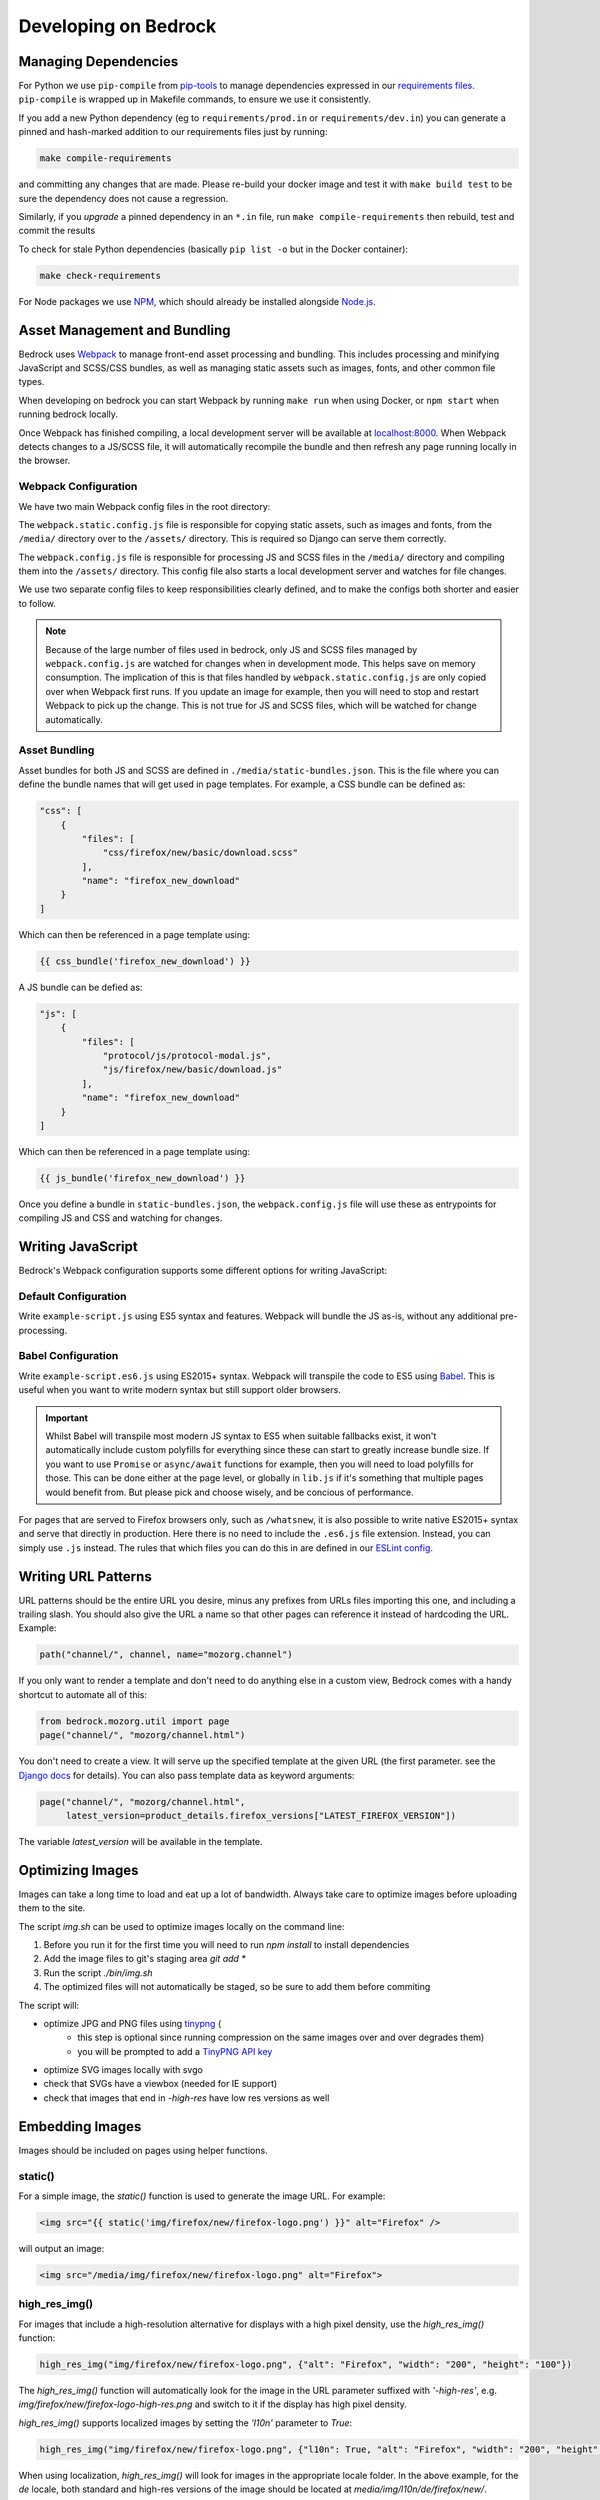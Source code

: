 .. This Source Code Form is subject to the terms of the Mozilla Public
.. License, v. 2.0. If a copy of the MPL was not distributed with this
.. file, You can obtain one at https://mozilla.org/MPL/2.0/.

.. _coding:

=====================
Developing on Bedrock
=====================

Managing Dependencies
---------------------

For Python we use ``pip-compile`` from `pip-tools <https://pypi.org/project/pip-tools/>`_ to manage dependencies expressed in
our `requirements files <https://github.com/mozilla/bedrock/tree/main/requirements>`_.
``pip-compile`` is wrapped up in Makefile commands, to ensure we use it consistently.

If you add a new Python dependency (eg to ``requirements/prod.in`` or ``requirements/dev.in``) you can generate a pinned and hash-marked
addition to our requirements files just by running:

.. code-block:: shell

    make compile-requirements

and committing any changes that are made. Please re-build your docker image and test
it with ``make build test`` to be sure the dependency does not cause a regression.

Similarly, if you *upgrade* a pinned dependency in an ``*.in`` file, run
``make compile-requirements`` then rebuild, test and commit the results

To check for stale Python dependencies (basically ``pip list -o`` but in the Docker container):

.. code-block:: shell

    make check-requirements

For Node packages we use `NPM <https://docs.npmjs.com/cli/v8/commands/npm-install>`_, which should already be
installed alongside `Node.js <https://nodejs.org/>`_.

Asset Management and Bundling
-----------------------------

Bedrock uses `Webpack <https://webpack.js.org/>`_ to manage front-end
asset processing and bundling. This includes processing and minifying
JavaScript and SCSS/CSS bundles, as well as managing static assets
such as images, fonts, and other common file types.

When developing on bedrock you can start Webpack by running ``make run``
when using Docker, or ``npm start`` when running bedrock locally.

Once Webpack has finished compiling, a local development server
will be available at `localhost:8000 <http://localhost:8000/>`_. When
Webpack detects changes to a JS/SCSS file, it will automatically
recompile the bundle and then refresh any page running locally in the
browser.

Webpack Configuration
~~~~~~~~~~~~~~~~~~~~~

We have two main Webpack config files in the root directory:

The ``webpack.static.config.js`` file is responsible for copying static
assets, such as images and fonts, from the ``/media/`` directory over to
the ``/assets/`` directory. This is required so Django can serve them
correctly.

The ``webpack.config.js`` file is responsible for processing JS and SCSS
files in the ``/media/`` directory and compiling them into the ``/assets/``
directory. This config file also starts a local development server and
watches for file changes.

We use two separate config files to keep responsibilities clearly defined,
and to make the configs both shorter and easier to follow.

.. note::

    Because of the large number of files used in bedrock, only JS and SCSS
    files managed by ``webpack.config.js`` are watched for changes when in
    development mode. This helps save on memory consumption. The implication
    of this is that files handled by ``webpack.static.config.js``
    are only copied over when Webpack first runs. If you update an image for
    example, then you will need to stop and restart Webpack to pick up the
    change. This is not true for JS and SCSS files, which will be watched
    for change automatically.

Asset Bundling
~~~~~~~~~~~~~~

Asset bundles for both JS and SCSS are defined in ``./media/static-bundles.json``.
This is the file where you can define the bundle names that will get used in page
templates. For example, a CSS bundle can be defined as:

.. code-block:: json

    "css": [
        {
            "files": [
                "css/firefox/new/basic/download.scss"
            ],
            "name": "firefox_new_download"
        }
    ]

Which can then be referenced in a page template using:

.. code-block:: jinja

    {{ css_bundle('firefox_new_download') }}

A JS bundle can be defied as:

.. code-block:: json

    "js": [
        {
            "files": [
                "protocol/js/protocol-modal.js",
                "js/firefox/new/basic/download.js"
            ],
            "name": "firefox_new_download"
        }
    ]

Which can then be referenced in a page template using:

.. code-block:: jinja

    {{ js_bundle('firefox_new_download') }}

Once you define a bundle in ``static-bundles.json``, the ``webpack.config.js``
file will use these as entrypoints for compiling JS and CSS and watching for
changes.

Writing JavaScript
------------------

Bedrock's Webpack configuration supports some different options for writing
JavaScript:

Default Configuration
~~~~~~~~~~~~~~~~~~~~~

Write ``example-script.js`` using ES5 syntax and features. Webpack will bundle
the JS as-is, without any additional pre-processing.

Babel Configuration
~~~~~~~~~~~~~~~~~~~

Write ``example-script.es6.js`` using ES2015+ syntax. Webpack will transpile
the code to ES5 using `Babel <https://babeljs.io/>`_. This is useful when
you want to write modern syntax but still support older browsers.

.. important::

    Whilst Babel will transpile most modern JS syntax to ES5 when suitable
    fallbacks exist, it won't automatically include custom polyfills for
    everything since these can start to greatly increase bundle size. If you
    want to use ``Promise`` or ``async/await`` functions for example, then
    you will need to load polyfills for those. This can be done either at
    the page level, or globally in ``lib.js`` if it's something that multiple
    pages would benefit from. But please pick and choose wisely, and be
    concious of performance.

For pages that are served to Firefox browsers only, such as ``/whatsnew``, it is
also possible to write native ES2015+ syntax and serve that directly in production.
Here there is no need to include the ``.es6.js`` file extension. Instead, you can
simply use ``.js`` instead. The rules that which files you can do this in are defined
in our `ESLint config <https://github.com/mozilla/bedrock/blob/main/.eslintrc.js>`_.

Writing URL Patterns
--------------------

URL patterns should be the entire URL you desire, minus any prefixes from URLs files
importing this one, and including a trailing slash.  You should also give the URL a name
so that other pages can reference it instead of hardcoding the URL. Example:

.. code-block:: python

    path("channel/", channel, name="mozorg.channel")

If you only want to render a template and don't need to do anything else in a custom view,
Bedrock comes with a handy shortcut to automate all of this:

.. code-block:: python

    from bedrock.mozorg.util import page
    page("channel/", "mozorg/channel.html")

You don't need to create a view. It will serve up the specified
template at the given URL (the first parameter. see the
`Django docs <https://docs.djangoproject.com/en/3.2/ref/urls/#django.urls.path>`_ for details).
You can also pass template data as keyword arguments:

.. code-block:: python

    page("channel/", "mozorg/channel.html",
         latest_version=product_details.firefox_versions["LATEST_FIREFOX_VERSION"])

The variable `latest_version` will be available in the template.

Optimizing Images
-----------------

Images can take a long time to load and eat up a lot of bandwidth. Always take care
to optimize images before uploading them to the site.

The script `img.sh` can be used to optimize images locally on the command line:

#. Before you run it for the first time you will need to run `npm install` to install dependencies
#. Add the image files to git's staging area `git add *`
#. Run the script `./bin/img.sh`
#. The optimized files will not automatically be staged, so be sure to add them before commiting

The script will:

- optimize JPG and PNG files using `tinypng <https://tinypng.com/>`_ (
    - this step is optional since running compression on the same images over and over degrades them)
    - you will be prompted to add a `TinyPNG API key <https://tinypng.com/developers>`_
- optimize SVG images locally with svgo
- check that SVGs have a viewbox (needed for IE support)
- check that images that end in `-high-res` have low res versions as well

Embedding Images
----------------

Images should be included on pages using helper functions.

static()
~~~~~~~~

For a simple image, the `static()` function is used to generate the image URL. For example:

.. code-block:: html

    <img src="{{ static('img/firefox/new/firefox-logo.png') }}" alt="Firefox" />

will output an image:

.. code-block:: html

    <img src="/media/img/firefox/new/firefox-logo.png" alt="Firefox">

high_res_img()
~~~~~~~~~~~~~~

For images that include a high-resolution alternative for displays with a high pixel density, use the `high_res_img()` function:

.. code-block:: python

    high_res_img("img/firefox/new/firefox-logo.png", {"alt": "Firefox", "width": "200", "height": "100"})

The `high_res_img()` function will automatically look for the image in the URL parameter suffixed with `'-high-res'`, e.g. `img/firefox/new/firefox-logo-high-res.png` and switch to it if the display has high pixel density.

`high_res_img()` supports localized images by setting the `'l10n'` parameter to `True`:

.. code-block:: python

    high_res_img("img/firefox/new/firefox-logo.png", {"l10n": True, "alt": "Firefox", "width": "200", "height": "100"})

When using localization, `high_res_img()` will look for images in the appropriate locale folder. In the above example, for the `de` locale, both standard and high-res versions of the image should be located at `media/img/l10n/de/firefox/new/`.

l10n_img()
~~~~~~~~~~

Images that have translatable text can be handled with `l10n_img()`:

.. code-block:: html

    <img src="{{ l10n_img('firefox/os/have-it-all/messages.jpg') }}" />

The images referenced by `l10n_img()` must exist in `media/img/l10n/`, so for above example, the images could include `media/img/l10n/en-US/firefox/os/have-it-all/messages.jpg` and `media/img/l10n/es-ES/firefox/os/have-it-all/messages.jpg`.

platform_img()
~~~~~~~~~~~~~~

Finally, for outputting an image that differs depending on the platform being used, the `platform_img()` function will automatically display the image for the user's browser:

.. code-block:: python

    platform_img("img/firefox/new/browser.png", {"alt": "Firefox screenshot"})

`platform_img()` will automatically look for the images `browser-mac.png`, `browser-win.png`, `browser-linux.png`, etc. Platform image also supports hi-res images by adding `'high-res': True` to the list of optional attributes.

`platform_img()` supports localized images by setting the `'l10n'` parameter to `True`:

.. code-block:: python

    platform_img("img/firefox/new/firefox-logo.png", {"l10n": True, "alt": "Firefox screenshot"})

When using localization, `platform_img()` will look for images in the appropriate locale folder. In the above example, for the `es-ES` locale, all platform versions of the image should be located at `media/img/l10n/es-ES/firefox/new/`.

qrcode()
~~~~~~~~

This is a helper function that will output SVG data for a QR Code at the spot in the template
where it is called. It caches the results to the ``data/qrcode_cache`` directory, so it only
generates the SVG data one time per data and box_size combination.

.. code-block:: python

    qrcode("https://accounts.firefox.com", 30)

The first argument is the data you'd like to encode in the QR Code (usually a URL), and the second
is the "box size". It's a parameter that tells the generator how large to set the height and width
parameters on the XML SVG tag, the units of which are "mm". This can be overriden with CSS so you
may not need to use it at all. The ``box_size`` parameter is optional.

image()
~~~~~~~

We also have an image macro, which is mainly used to encapsulate the conditional logic needed for `Protocol macros <https://bedrock.readthedocs.io/en/latest/coding.html#working-with-protocol>`_ containing images. You can also import the macro directly into a template.

.. code-block:: jinja

    {% from 'macros.html' import image with context %}

    {{ image(
        url='example.jpg',
        alt='example alt',
        class='example class',
        width='64',
        height='64',
        loading='lazy',
        include_highres=True,
        include_l10n=True
    ) }}

Only ``url`` is required. By default, alt text will be an empty string, loading will be determined by the browser, and highres/l10n images will not be included. For ``include_l10n=True`` to work, you must import the macro `with context`.

Using Large Assets
------------------

We don't want to (and if large enough GitHub won't let us) commit large files to the bedrock repo.
Files such as large PDFs or very-high-res JPG files (e.g. leadership team photos), or videos are not
well-tracked in git and will make every checkout after they're added slower and this diffs less useful.
So we have another domain at which we upload these files: assets.mozilla.net

This domain is simply an AWS S3 bucket with a CloudFront CDN in front of it. It is highly available
and fast. We've made adding files to this domain very simple using `git-lfs <https://git-lfs.github.com/>`_.
You simply install git-lfs, clone our `assets.mozilla.net repo <https://github.com/mozmeao/assets.mozilla.net>`_,
and then add and commit files under the ``assets`` directory there as usual. Open a PR, and once it's merged
it will be automatically uploaded to the S3 bucket and be available on the domain.

For example, if you add a file to the repo under ``assets/pdf/the-dude-abides.pdf``, it will be available
as https://assets.mozilla.net/pdf/the-dude-abides.pdf. Once that is done you can link to that URL from bedrock
as you would any other URL.

Writing Migrations
------------------

Bedrock uses Django's built-in Migrations framework for its database migrations, and has no custom
database routing, etc. So, no big surprises here – write things as you regularly would.

*However*, as with any complex system, care needs to be taken with schema changes that
drop or rename database columns. Due to the way the rollout process works (ask for
details directly from the team), an absent column can cause some of the rollout to
enter a crashloop.

To avoid this, split your changes across releases, such as below.

For column renames:

* Release 1: Add your new column
* Release 2: Amend the codebase to use it instead of the old column
* Release 3: Clean up - drop the old, deprecated column, which should not be referenced in code at this point.

For column drops:

* Release 1: Update all code that uses the relevant column, so that nothing interacts with it any more.
* Release 2: Clean up - drop the old, deprecated column.

With both paths, check for any custom schema or data migrations that might reference the deprecated column.

Writing Views
-------------

You should rarely need to write a view for mozilla.org. Most pages are
static and you should use the `page` function documented above.

If you need to write a view and the page is translated or translatable
then it should use the `l10n_utils.render()` function to render the
template.

.. code-block:: python

    from lib import l10n_utils

    def my_view(request):
        # do your fancy things
        ctx = {"template_variable": "awesome data"}
        return l10n_utils.render(request, "app/template.html", ctx)

Make sure to namespace your templates by putting them in a directory
named after your app, so instead of templates/template.html they would
be in templates/blog/template.html if `blog` was the name of your app.


If you prefer to use Django's Generic View classes we have a convenient
helper for that. You can use it either to create a custom view class of
your own, or use it directly in a `urls.py` file.

.. code-block:: python

    # app/views.py
    from lib.l10n_utils import L10nTemplateView

    class FirefoxRoxView(L10nTemplateView):
        template_name = "app/firefox-rox.html"

    # app/urls.py
    urlpatterns = [
        # from views.py
        path("firefox/rox/", FirefoxRoxView.as_view()),
        # directly
        path("firefox/sox/", L10nTemplateView.as_view(template_name="app/firefox-sox.html")),
    ]

The `L10nTemplateView` functionality is mostly in a template mixin called `LangFilesMixin` which
you can use with other generic Django view classes if you need one other than `TemplateView`.

Variation Views
~~~~~~~~~~~~~~~

We have a generic view that allows you to easily create and use a/b testing
templates. If you'd like to have either separate templates or just a template
context variable for switching, this will help you out. For example.

.. code-block:: python

    # urls.py

    from django.urls import path

    from bedrock.utils.views import VariationTemplateView

    urlpatterns = [
        path("testing/",
             VariationTemplateView.as_view(template_name="testing.html",
                                           template_context_variations=["a", "b"]),
             name="testing"),
    ]

This will give you a context variable called `variation` that will either be an empty
string if no param is set, or `a` if `?v=a` is in the URL, or `b` if `?v=b` is in the
URL. No other options will be valid for the `v` query parameter and `variation` will
be empty if any other value is passed in for `v` via the URL. So in your template code
you'd simply do the following:

.. code-block:: jinja

    {% if variation == 'b' %}<p>This is the B variation of our test. Enjoy!</p>{% endif %}

If you'd rather have a fully separate template for your test, you can use the
`template_name_variations` argument to the view instead of `template_context_variations`.

.. code-block:: python

    # urls.py

    from django.urls import path

    from bedrock.utils.views import VariationTemplateView

    urlpatterns = [
        path("testing/",
             VariationTemplateView.as_view(template_name="testing.html",
                                           template_name_variations=["1", "2"]),
             name="testing"),
    ]

This will not provide any extra template context variables, but will instead look for
alternate template names. If the URL is `testing/?v=1`, it will use a template named
`testing-1.html`, if `v=2` it will use `testing-2.html`, and for everything else it will
use the default. It simply puts a dash and the variation value between the template
file name and file extension.

It is theoretically possible to use the template name and template context versions
of this view together, but that would be an odd situation and potentially inappropriate
for this utility.

You can also limit your variations to certain locales. By default the variations will work
for any localization of the page, but if you supply a list of locales to the `variation_locales`
argument to the view then it will only set the variation context variable or alter the template
name (depending on the options explained above) when requested at one of said locales. For example,
the template name example above could be modified to only work for English or German like so

.. code-block:: python

    # urls.py

    from django.urls import path

    from bedrock.utils.views import VariationTemplateView

    urlpatterns = [
        path("testing/",
             VariationTemplateView.as_view(template_name="testing.html",
                                           template_name_variations=["1", "2"],
                                           variation_locales=["en-US", "de"]),
             name="testing"),
    ]

Any request to the page in for example French would not use the alternate template even if a
valid variation were given in the URL.

.. note::

    If you'd like to add this functionality to an existing Class-Based View, there is
    a mixin that implements this pattern that should work with most views:
    `bedrock.utils.views.VariationMixin`.

Geo Template View
~~~~~~~~~~~~~~~~~

Now that we have our CDN configured properly, we can also just swap out templates
per request country. This is very similar to the above, but it will simply use
the proper template for the country from which the request originated.

.. code-block:: python

    from bedrock.base.views import GeoTemplateView

    class CanadaIsSpecialView(GeoTemplateView):
        geo_template_names = {
            "CA": "mozorg/canada-is-special.html",
        }
        template_name = "mozorg/everywhere-else-is-also-good.html"

For testing purposes while you're developing or on any deployment that is not
accessed via the production domain (www.mozilla.org) you can append your URL
with a ``geo`` query param (e.g. ``/firefox/?geo=DE``) and that will take
precedence over the country from the request header.

Other Geo Stuff
~~~~~~~~~~~~~~~

There are a couple of other tools at your disposal if you need to change things
depending on the location of the user. You can use the
``bedrock.base.geo.get_country_from_request`` function in a view and it will
return the country code for the request (either from the CDN or the query param,
just like above).

.. code-block:: python

    from bedrock.base.geo import get_country_from_request

    def dude_view(request):
        country = get_country_from_request(request)
        if country == "US":
            # do a thing for the US
        else:
            # do the default thing

The other convenience available is that the country code, either from the CDN
or the query param, is avilable in any template in the ``country_code`` variable.
This allows you to change anything about how the template renders based on the
location of the user.

.. code-block:: jinja

    {% if country_code == "US" %}
        <h1>GO MURICA!</h1>
    {% else %}
        <h1>Yay World!</h1>
    {% endif %}

Coding Style
------------

Bedrock uses the following open source tools to follow coding styles and conventions,
as well as applying automatic code formatting:

* `black <https://black.readthedocs.io/>`_ for Python code formatting.
* `flake8 <https://flake8.pycqa.org/>`_ for Python style and code quality rules.
* `isort <https://pycqa.github.io/isort/>`_ for Python import ordering consistency.
* `Prettier <https://prettier.io/>`_ for JavaScript code formatting.
* `ESLint <https://eslint.org/>`_ for JavaScript code quality rules.
* `Stylelint <https://stylelint.io/>`_ for Sass/CSS style and code quality rules.

For front-end HTML & CSS conventions, bedrock uses Mozilla's Protocol design system for
building components. You can read the `Protocol documentation site <https://protocol.mozilla.org/>`_
for more information.

Mozilla also has some more general coding styleguides available, although some of
these are now rather outdated:

* `Mozilla Python Style Guide <http://mozweb.readthedocs.org/en/latest/reference/python-style.html>`_
* `Mozilla HTML Style Guide <http://mozweb.readthedocs.org/en/latest/reference/html-style.html>`_
* `Mozilla JS Style Guide <http://mozweb.readthedocs.org/en/latest/reference/js-style.html>`_
* `Mozilla CSS Style Guide <http://mozweb.readthedocs.org/en/latest/reference/css-style.html>`_


Test coverage
-------------

When the Python tests are run, a coverage report is generated, showing which lines of the
codebase have tests that execute them, and which do not. You can view this report in your
browser at ``file:///path/to/your/checkout/of/bedrock/python_coverage/index.html``.

When adding code, please aim to provide solid test coverage, using the coverage report as
a guide. This doesn't necessarily mean every single line needs a test, and 100% coverage
doesn't mean 0% defects.


Configuring your Code Editor
----------------------------

Bedrock includes an `.editorconfig` file in the root directory that you can
use with your code editor to help maintain consistent coding styles. Please
see `editorconfig.org <http://editorconfig.org/>`_. for a list of supported
editors and available plugins.

Working with Protocol Design System
-----------------------------------

Bedrock uses the `Protocol Design System <https://protocol.mozilla.org/>`_ to quickly produce consistent, stable components. There are different methods -- depending on the component -- to import a Protocol component into our codebase.

One method involves two steps:

1. Adding the `correct markup <#styles-and-components>`_ or importing the `appropriate macro <#macros>`_ to the page's HTML file.
2. Importing the necessary Protocol styles to a page's SCSS file.

The other method is to `import CSS bundles <#import-css-bundles>`_ onto the HTML file. However, this only works for certain components, which are listed below in the respective section.


Styles and Components
~~~~~~~~~~~~~~~~~~~~~
The base templates in Bedrock have global styles from Protocol that apply to every page. When we need to extend these styles on a page-specific basis, we set up Protocol in a page-specific SCSS file.

For example, on a Firefox product page, we might want to use Firefox logos or wordmarks that do not exist on every page.

To do this, we add Protocol ``mzp-`` classes to the HTML:

.. code-block:: html

    // bedrock/bedrock/firefox/templates/firefox/{specific-page}.html

    <div class="mzp-c-wordmark mzp-t-wordmark-md mzp-t-product-firefox">
        Firefox Browser
    </div>

Then we need to include those Protocol styles in the page's SCSS file:

.. code-block:: css

    /* bedrock/media/css/firefox/{specific-page}.scss */

    /* if we need to use protocol images, we need to set the $image-path variable */
    $image-path: '/media/protocol/img';
    /* mozilla is the default theme, so if we want a different one, we need to set the $brand-theme variable */
    $brand-theme: 'firefox';

    /* the lib import is always essential: it provides access to tokens, functions, mixins, and theming */
    @import '~@mozilla-protocol/core/protocol/css/includes/lib';
    /* then you add whatever specific protocol styling you need */
    @import '~@mozilla-protocol/core/protocol/css/components/logos/wordmark';
    @import '~@mozilla-protocol/core/protocol/css/components/logos/wordmark-product-firefox';

.. note::
    If you create a new SCSS file for a page, you will have to include it in that page's CSS bundle by updating
    `static-bundles.json <#asset-bundling>`_ file.


Macros
~~~~~~

The team has created several `Jinja macros <https://jinja.palletsprojects.com/en/3.1.x/templates/?=macros#macros>`_ out of Protocol components to simplify the usage of components housing larger blocks of code (i.e. Billboard). The code housing the custom macros can be found in our `protocol macros file <https://github.com/mozilla/bedrock/blob/main/bedrock/base/templates/macros-protocol.html>`_. These Jinja macros include parameters that are simple to define and customize based on how the component should look like on a given page.

To use these macros in files, we simply import a macro to the page's HTML code and call it with the desired arguments, instead of manually adding Protocol markup. We can import multiple macros in a comma-separated fashion, ending the import with ``with context``:

.. code-block:: html

    // bedrock/bedrock/firefox/templates/firefox/{specific-page}.html

    {% from "macros-protocol.html" import billboard with context %}

    {{ billboard(
        title='This is Firefox.',
        ga_title='This is Firefox',
        desc='Firefox is an awesome web browser.',
        link_cta='Click here to install',
        link_url=url('firefox.new')
      )}}

Because not all component styles are global, we still have to import the page-specific Protocol styles in SCSS:

.. code-block:: css

    /* bedrock/media/css/firefox/{specific-page}.scss */

    $brand-theme: 'firefox';

    @import '~@mozilla-protocol/core/protocol/css/includes/lib';
    @import '~@mozilla-protocol/core/protocol/css/components/billboard';


Import CSS Bundles
~~~~~~~~~~~~~~~~~~
We created pre-built CSS bundles to be used for some components due to their frequency of use. This method only requires an import into the HTML template. Since it’s a separate CSS bundle, we don’t need to import that component in the respective page CSS.
The CSS bundle import only works for the following components:

* Split
* Card
* Picto
* Callout
* Article
* Newsletter form
* Emphasis box

Include a CSS bundle in the template's ``page_css`` block along with any other page-specific bundles, like so:

.. code-block:: html

    {% block page_css %}
        {{ css_bundle('protocol-split') }}
        {{ css_bundle('protocol-card') }}
        {{ css_bundle('page-specific-bundle') }}
    {% endblock %}


Imports and Parameters
~~~~~~~~~~~~~~~~~~~~~~

You can find import examples and parameter definitions for the available Protocol macros below.

.. note::
    You can use Protocol without macros. They are not dependent on each other but they work well together. 10/10 would recommend!

Picto
<<<<<

**HTML import**

.. code-block:: html

    {% block page_css %}
        {{ css_bundle('protocol-picto') }}
    {% endblock %}

**Macro parameters**

- title
    String indicating heading text (usually a translation id wrapped in ftl function)

    Default: None

    Example: ``title=ftl('misinformation-why-trust-firefox')``

- heading_level
    Number indicating heading level for title text. Should be based on semantic meaning, not presentational styling.

    Default: 3

    Example: ``heading_level=2``

- body
    A boolean attribute. If true, it will show the contents of the card, if false, it will hide the contents.

    Default: False

    Example: ``body=True``

- image_url
    image location to be used. Start it off with ‘img/…’.

    Default: ''

    Example: ``image_url='img/icons/mountain-purple.svg'``

- base_el
    The element the content of the picto will be read as in HTML. For example, if the Picto macro is wrapped in a ul tag, the base_el would be an li tag.

    Default: div

    Example: ``base_el='li'``

- class
    String adding class(es) to the base el tag.

    Default: None

    Example: ``class='trust'``

- image_width
    Number indicating width of image.

    Default: 64

    Example: ``image_width='153px'``

- include_highres_image
    Boolean that determines whether the image can also appear in high res.

    Default: False

    Example: ``include_highres_image=True``

- l10n_image
    Boolean to indicate if image has translatable text.

    Default: False

    Example: ``l10n_image=True``


- loading
    String to provide value for image loading attribute. This will use browser default ("eager") if not set. Lazy loading defers fetching of images to a browser decision based on user scroll and connection.

    Default: None

    Example: ``loading='lazy'``



Call out
<<<<<<<<

**HTML import**

.. code-block:: html

    {% block page_css %}
        {{ css_bundle('protocol-call-out') }}
    {% endblock %}

**Macro parameters**

- title
    **Required**. String indicating heading text (usually a translation id wrapped in ftl function).

    Default: N/A

    Example: ``title=ftl('firefox-privacy-hub-read-the-privacy-notice-for')``

- desc
    String indicating paragraph text (usually a translation id wrapped in ftl function).

    Default: None

    Example: ``desc=ftl('firefox-channel-test-beta-versions-of-firefox-ios')``

- class
    String adding class(es) to the section tag.

    Default: None

    Example: ``class='mzp-t-firefox ' + product_class``

- include_cta
    Boolean indicating whether or not to include the body of the macro call (usually a mix of text and html).

    Default: None

    Example: ``include_cta=True``

- heading_level
    Number indicating heading level for title text. Should be based on semantic meaning, not presentational styling.

    Default: 2

    Example: ``heading_level=1``


Split
<<<<<

**HTML import**

.. code-block:: html

    {% block page_css %}
        {{ css_bundle('protocol-split') }}
    {% endblock %}

**Macro parameters**

- block_id
    String providing id to the section tag (usually if it needs to be used as an in-page link).

    Default: None

    Example: ``id='nextgen``

- base_el
    String for block HTML tag not required.

    Default: section

    Example: ``base_el='aside'``

- block_class
    String providing class(es) to the section tag.

    Default: None

    Example: ``block_class='mzp-l-split-reversed mzp-l-split-center-on-sm-md``

- theme_class
    String providing theme class(es) to a container div tag inside the section.

    Default: None

    Example: ``theme_class='mzp-t-dark'``

- body_class
    String providing class(es) to the body (text content) div inside the section.

    Default: None

    Example: ``Not currently in use``

- image_url
    Path to image location.

    Default: None

    Example: ``image_url=’img/firefox/accounts/trailhead/value-respect.jpg’``

- media_class
    String providing class(es) to the media div inside the section.

    Default: None

    Example: ``media_class='mzp-l-split-h-center'``

- include_highres_image
    Boolean that determines whether the image can also appear in high res.

    Default: False

    Example: ``include_highres_image=True``

- l10n_image
    Boolean to indicate if image has translatable text.

    Default: False

    Example: ``l10n_image=True``

- image_alt
    String providing alt text to the image.

    Default: ''

    Example: ``Not currently in use``

- media_after
    Boolean to determine if image appears before or after text when stacked on mobile size screens.

    Default: False

    Example: ``media_after=True``

- media_include
    Path to video media.

    Default: None

    Example: ``media_include='firefox/facebookcontainer/includes/video.html'``

- loading
    String to provide value for image loading attribute. This will use browser default ("eager") if not set. Lazy loading defers fetching of images to a browser decision based on user scroll and connection.

    Default: None

    Example: ``loading='lazy'``


Billboard
<<<<<<<<<

**HTML import**

.. code-block:: html

   {% from "macros-protocol.html" import billboard with context %}

**CSS import**

.. code-block:: css

   @import '~@mozilla-protocol/core/protocol/css/components/billboard';

**Macro parameters**

- title
    **Required**. String indicating heading text (usually a translation id wrapped in ftl function).

    Default: N/A

    Example: ``title=ftl('about-the-mozilla-manifesto')``

- ga_title
    **Required**. String providing value for data-link-name attribute on cta.

    Default: N/A

    Example: ``ga_title='The Mozilla Manifesto'``

- desc
    **Required**.String indicating paragraph text (usually a translation id wrapped in ftl function).

    Default: N/A

    Example: ``desc=ftl('about-the-principles-we-wrote-in')``

- link_cta
    **Required**. String indicating link text (usually a translation id wrapped in an ftl function).

    Default: N/A

    Example: ``link_cta=ftl('about-read-the-manifesto')``

- link_url
    **Required**. String or url helper function provides href value for cta link.

    Default: N/A

    Example: ``link_url=url('mozorg.about.manifesto')``

- image_url
    **Required**. Path to image location.

    Default: N/A

    Example: ``image_url='img/home/2018/billboard-healthy-internet.png'``

- include_highres_image
    Boolean that determines whether the image can also appear in high res.

    Default: False

    Example: ``include_highres_image=True``

- reverse
    Uses default layout: mzp-l-billboard-rightReverse will switch to billboard (text) left.

    Default: False

    Example: ``reverse=True``

- heading_level
    Number indicating heading level for title text. Should be based on semantic meaning, not presentational styling.

    Default: 2

    Example: ``heading_level=1``

- loading
    String to provide value for image loading attribute. This will use browser default ("eager") if not set. Lazy loading defers fetching of images to a browser decision based on user scroll and connection.

    Default: None

    Example: ``loading='lazy'``


Feature Card
<<<<<<<<<<<<

**HTML import**

.. code-block:: html

   {% from "macros-protocol.html" import feature_card with context %}

**CSS import**

.. code-block:: css

   @import '~@mozilla-protocol/core/protocol/css/components/feature-card';

**Macro parameters**

- title
    String indicating heading text (usually a translation id wrapped in ftl function).

    Default: None

    Example: ``title=ftl('firefox-home-firefox-browser')``

- ga_title
    String used as an identifying name on a link for google analytics. Only used if link_url and link_cta are provided as well.

    Default: None

    Example: ``ga_title='Firefox Windows'``

- image_url
    Path to image location.

    Default: N/A

    Example: ``image_url=’img/firefox/accounts/trailhead/value-respect.jpg’``

- class
    String adding class(es) to the section tag.

    Default: None

    Example: ``class=’mzp-l-card-feature-left-half t-mozvpn’``

- link_url
    String or url helper function provides href value for cta link. Only used if link_cta is provided as well.

    Default: None

    Example: ``link_url=url('firefox.privacy.index')``

- link_cta
    String indicating link text (usually a translation id wrapped in an ftl function). Only used if link_url is provided as well.

    Default: None

    Example: ``link_cta=ftl('ui-learn-more')``

- include_highres_image
    Boolean that determines whether the image can also appear in high res.

    Default: False

    Example: ``include_highres_image=True``

- l10n_image
    Boolean to indicate if image has translatable text.

    Default: False

    Example: ``l10n_image=True``

- aspect_ratio
    aspect_ratio 	String with an mzp class name indicating desired aspect ratio (adds class to section tag).

    Default: False

    Example: ``aspect_ratio='mzp-has-aspect-3-2'``

- heading_level
    Number indicating heading level for title text. Should be based on semantic meaning, not presentational styling.

    Default: 2

    Example: ``heading_level=3``

- media_after
    Boolean to determine if image appears before or after text when stacked on mobile size screens.

    Default: False

    Example: ``media_after=True``

- loading
    String to provide value for image loading attribute. This will use browser default ("eager") if not set. Lazy loading defers fetching of images to a browser decision based on user scroll and connection.

    Default: None

    Example: ``loading='lazy'``


Card
<<<<

**HTML import**

.. code-block:: html

    {% block page_css %}
        {{ css_bundle('protocol-split') }}
    {% endblock %}

**Macro parameters**

- youtube_id
    String indicating the Youtube ID found at the end of a Youtube video URL. Used when we are embedding a video to the card rather than an image.

    Default: N/A

    Example: ``youtube_id='aHpCLDQ_2ns'``

- title
    **Required**. String indicating heading text (usually a translation id wrapped in ftl function).

    Default: N/A

    Example: ``title=ftl('about-the-mozilla-manifesto')``

- ga_title
    **Required**. String providing value for data-link-name attribute on cta.

    Default: N/A

    Example: ``ga_title='The Mozilla Manifesto'``

- desc
    **Required**. String indicating paragraph text (usually a translation id wrapped in ftl function).

    Default: N/A

    Example: ``desc=ftl('about-the-principles-we-wrote-in')``

- aspect_ratio
    String indicating size/aspect ratio of the card (make sure to have it even if it’s in a defined Card Layout.

    Default: N/A

    Example: ``aspect_ratio=’mzp-has-aspect-16-9’``

- link_url
    **Required**. String or url helper function provides href value for cta link.

    Default: N/A

    Example: ``link_url=url('mozorg.about.manifesto')``

- image_url
    **Required**. Path to image location.

    Default: N/A

    Example: ``image_url='img/home/2018/billboard-healthy-internet.png'``

- include_highres_image
    **Required**. Boolean that determines whether the image can also appear in high res.

    Default: N/A

    Example: ``include_highres_image=True``

- l10n_image
    Boolean to indicate if image has translatable text.

    Default: False

    Example: ``l10n_image=True``

- heading_level
    Number indicating heading level for title text. Should be based on semantic meaning, not presentational styling.

    Default: 3

    Example: ``heading_level=2``

- attributes
    A generic parameter to add any extra attributes to the component, such as data or aria attributes. Note that the quotes will pass through unescaped.

    Default: N/A

    Example: ``attributes='aria-role="menuitem"'``
